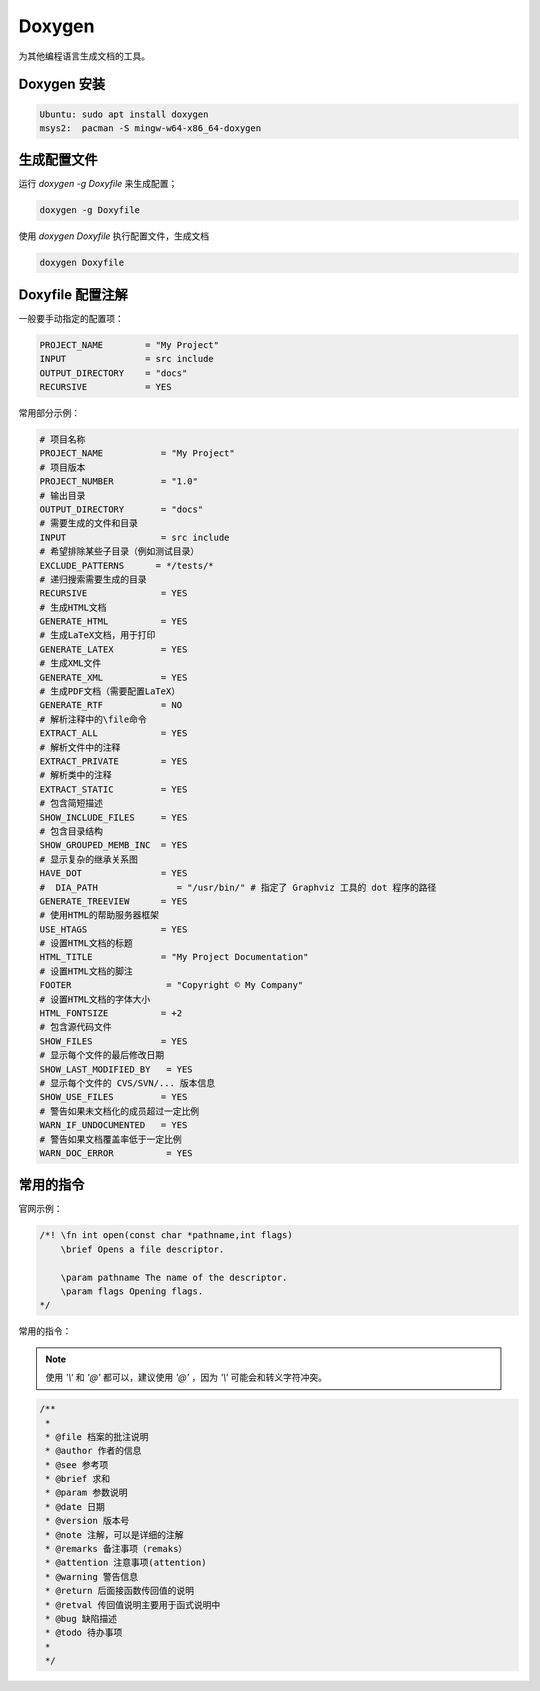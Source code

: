 Doxygen
==========

为其他编程语言生成文档的工具。

Doxygen 安装
--------------

.. code-block:: bash

    Ubuntu: sudo apt install doxygen
    msys2:  pacman -S mingw-w64-x86_64-doxygen

生成配置文件
-------------

运行 `doxygen -g Doxyfile` 来生成配置；

.. code-block:: bash

    doxygen -g Doxyfile

使用 `doxygen Doxyfile` 执行配置文件，生成文档

.. code-block:: bash

    doxygen Doxyfile

Doxyfile 配置注解
-------------------

一般要手动指定的配置项：

.. code-block:: bash

    PROJECT_NAME        = "My Project"
    INPUT               = src include
    OUTPUT_DIRECTORY    = "docs"
    RECURSIVE           = YES

常用部分示例：

.. code-block:: bash

    # 项目名称
    PROJECT_NAME           = "My Project"
    # 项目版本
    PROJECT_NUMBER         = "1.0"
    # 输出目录
    OUTPUT_DIRECTORY       = "docs"
    # 需要生成的文件和目录
    INPUT                  = src include
    # 希望排除某些子目录（例如测试目录）
    EXCLUDE_PATTERNS      = */tests/*
    # 递归搜索需要生成的目录
    RECURSIVE              = YES
    # 生成HTML文档
    GENERATE_HTML          = YES
    # 生成LaTeX文档，用于打印
    GENERATE_LATEX         = YES
    # 生成XML文件
    GENERATE_XML           = YES
    # 生成PDF文档（需要配置LaTeX）
    GENERATE_RTF           = NO
    # 解析注释中的\file命令
    EXTRACT_ALL            = YES
    # 解析文件中的注释
    EXTRACT_PRIVATE        = YES
    # 解析类中的注释
    EXTRACT_STATIC         = YES
    # 包含简短描述
    SHOW_INCLUDE_FILES     = YES
    # 包含目录结构
    SHOW_GROUPED_MEMB_INC  = YES
    # 显示复杂的继承关系图
    HAVE_DOT               = YES
    #  DIA_PATH               = "/usr/bin/" # 指定了 Graphviz 工具的 dot 程序的路径
    GENERATE_TREEVIEW      = YES
    # 使用HTML的帮助服务器框架
    USE_HTAGS              = YES
    # 设置HTML文档的标题
    HTML_TITLE             = "My Project Documentation"
    # 设置HTML文档的脚注
    FOOTER                  = "Copyright © My Company"
    # 设置HTML文档的字体大小
    HTML_FONTSIZE          = +2
    # 包含源代码文件
    SHOW_FILES             = YES
    # 显示每个文件的最后修改日期
    SHOW_LAST_MODIFIED_BY   = YES
    # 显示每个文件的 CVS/SVN/... 版本信息
    SHOW_USE_FILES         = YES
    # 警告如果未文档化的成员超过一定比例
    WARN_IF_UNDOCUMENTED   = YES
    # 警告如果文档覆盖率低于一定比例
    WARN_DOC_ERROR          = YES

常用的指令
-----------

官网示例：

.. code-block:: c

    /*! \fn int open(const char *pathname,int flags)
        \brief Opens a file descriptor.
    
        \param pathname The name of the descriptor.
        \param flags Opening flags.
    */

常用的指令：

.. note:: 

    使用 `'\\'` 和 `'@'` 都可以，建议使用 `'@'` ，因为 `'\\'` 可能会和转义字符冲突。

.. code-block:: c

   /**
    *
    * @file 档案的批注说明
    * @author 作者的信息
    * @see 参考项
    * @brief 求和
    * @param 参数说明
    * @date 日期
    * @version 版本号
    * @note 注解，可以是详细的注解
    * @remarks 备注事项（remaks）
    * @attention 注意事项(attention)
    * @warning 警告信息
    * @return 后面接函数传回值的说明
    * @retval 传回值说明主要用于函式说明中
    * @bug 缺陷描述
    * @todo 待办事项
    *
    */

